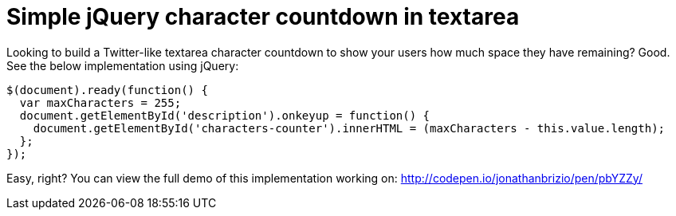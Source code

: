 = Simple jQuery character countdown in textarea

Looking to build a Twitter-like textarea character countdown to show your users how much space they have remaining? Good. See the below implementation using jQuery:

```
$(document).ready(function() {
  var maxCharacters = 255;
  document.getElementById('description').onkeyup = function() {
    document.getElementById('characters-counter').innerHTML = (maxCharacters - this.value.length);
  };
});
```

Easy, right? You can view the full demo of this implementation working on: http://codepen.io/jonathanbrizio/pen/pbYZZy/